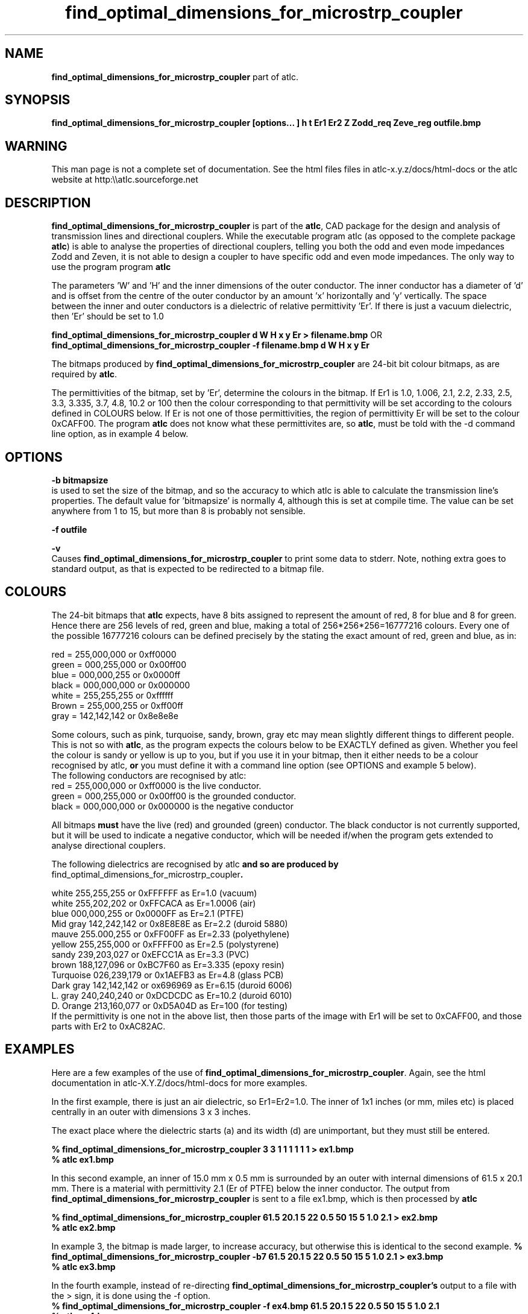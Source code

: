 .TH find_optimal_dimensions_for_microstrp_coupler 1 "atlc-4.2.8 8/1/03" "Dr. David Kirkby"
.ds n 5
.SH NAME
\fBfind_optimal_dimensions_for_microstrp_coupler\fR  part of atlc.
.SH SYNOPSIS
\fBfind_optimal_dimensions_for_microstrp_coupler [options... ] h t Er1 Er2 Z Zodd_req Zeve_reg outfile.bmp\f1
.b2
.SH WARNING
This man page is not a complete set of documentation. See the html files
files in atlc-x.y.z/docs/html-docs or the atlc website at http:\\\\atlc.sourceforge.net
.SH DESCRIPTION
\fBfind_optimal_dimensions_for_microstrp_coupler\fR is part of the \fBatlc\fR, CAD package for the design and
analysis of transmission lines and directional couplers. While the executable program \fbatlc\fR (as opposed
to the complete package \fBatlc\fR) is able to analyse the properties of directional couplers, telling you
both the odd and even mode impedances Zodd and Zeven, it is not able to design a coupler to have specific odd
and even mode impedances. The only way to use the program program \fBatlc\fR 

.br

The parameters 'W' and 'H' and the inner dimensions of the outer conductor.
The inner conductor has a diameter of 'd' and is offset from the centre
of the outer conductor by an amount 'x' horizontally and 'y' vertically.
The space between the inner and outer conductors is a 
dielectric of relative permittivity 'Er'. If there is just a vacuum dielectric,
then 'Er' should be set to 1.0 
.PP 
.br
.P
\fBfind_optimal_dimensions_for_microstrp_coupler  d W H x y Er > filename.bmp\fR OR
.br
\fBfind_optimal_dimensions_for_microstrp_coupler -f filename.bmp d W H x y Er\fR
.P
.br
The bitmaps produced by \fBfind_optimal_dimensions_for_microstrp_coupler\fR are 24-bit bit colour bitmaps, as are required by \fBatlc\fR. 

The permittivities of the bitmap, set by 'Er', determine the
colours in the bitmap. If Er1 is 1.0, 1.006, 2.1, 2.2, 2.33, 2.5, 3.3,
3.335, 3.7, 4.8, 10.2 or 100 then the colour corresponding to that permittivity
will be set according to the colours defined in COLOURS below. If Er
is not one of those permittivities, the region of permittivity Er
will be set to the colour 0xCAFF00. The
program \fBatlc\fR does not know what these permittivites are, so 
\fBatlc\fR, must be told with the -d command line option, as in example 4
below.
.P
.SH OPTIONS
\fB-b bitmapsize\fR
.br
is used to set the size of the bitmap, and so the accuracy to which atlc
is able to calculate the transmission line's properties. The default
value for 'bitmapsize' is normally 4, although this is set at compile
time. The value can be set anywhere from 1 to 15, but more than 8 is
probably not sensible. 
.PP
\fB-f outfile\fR
.br
.P
\fB-v \fR
.br
Causes \fBfind_optimal_dimensions_for_microstrp_coupler\fR to print some data to stderr. Note, nothing
extra goes to standard output, as that is expected to be redirected to a
bitmap file.

.SH COLOURS
The 24-bit bitmaps that \fBatlc\fR expects, have 8 bits assigned 
to represent the amount of red, 8 for blue and 8 for green. Hence there are 
256 levels of red, green and blue, making a total of 256*256*256=16777216 colours. 
Every one of the possible 16777216 colours can be defined precisely by the stating the exact amount 
of red, green and blue, as in:
.PP
.br
red         = 255,000,000 or 0xff0000
.br
green       = 000,255,000 or 0x00ff00
.br
blue        = 000,000,255 or 0x0000ff
.br
black       = 000,000,000 or 0x000000
.br
white       = 255,255,255 or 0xffffff
.br
Brown       = 255,000,255 or 0xff00ff 
.br
gray        = 142,142,142 or 0x8e8e8e
.PP
Some colours, such as pink, turquoise, sandy, brown, gray etc may mean slightly
different things to different people. This is not so with \fBatlc\fR, as the 
program expects the colours below to be EXACTLY defined as given. Whether 
you feel the colour is sandy or yellow is up to you, but if you use it in 
your bitmap, then it either needs to be a colour recognised by atlc, \fBor\fR
you must define it with a command line option (see OPTIONS and example 5
below).
.br
The following conductors are recognised by atlc:
.br
red    = 255,000,000 or 0xff0000 is the live conductor. 
.br
green  = 000,255,000 or 0x00ff00 is the grounded conductor. 
.br
black  = 000,000,000 or 0x000000 is the negative conductor 
.PP
All bitmaps \fBmust\fR have the live (red) and grounded (green) conductor. The black 
conductor is not currently supported, but it will be used to indicate a 
negative conductor, which will be needed if/when the program gets extended 
to analyse directional couplers. 
.PP
The following dielectrics are recognised by \fRatlc\fB and so are
produced by \fRfind_optimal_dimensions_for_microstrp_coupler\fB. 
.PP
.br
white     255,255,255 or 0xFFFFFF as Er=1.0   (vacuum)
.br
white     255,202,202 or 0xFFCACA as Er=1.0006 (air)
.br
blue      000,000,255 or 0x0000FF as Er=2.1   (PTFE)
.br
Mid gray  142,242,142 or 0x8E8E8E as Er=2.2   (duroid 5880)
.br
mauve     255.000,255 or 0xFF00FF as Er=2.33  (polyethylene)
.br
yellow    255,255,000 or 0xFFFF00 as Er=2.5   (polystyrene)
.br
sandy     239,203,027 or 0xEFCC1A as Er=3.3   (PVC)
.br
brown     188,127,096 or 0xBC7F60 as Er=3.335 (epoxy resin)
.br
Turquoise 026,239,179 or 0x1AEFB3 as Er=4.8   (glass PCB)
.br
Dark gray 142,142,142 or ox696969 as Er=6.15  (duroid 6006)
.br
L. gray   240,240,240 or 0xDCDCDC as Er=10.2  (duroid 6010)
.br
D. Orange 213,160,077 or 0xD5A04D as Er=100   (for testing)
.br
If the permittivity is one not in the above list, then those parts of
the image with Er1 will be set to 0xCAFF00, and those parts with Er2 to
0xAC82AC.
.SH EXAMPLES
Here are a few examples of the use of \fBfind_optimal_dimensions_for_microstrp_coupler\fR. Again, see the html documentation in atlc-X.Y.Z/docs/html-docs for more examples.     
.P
In the first example, there is just an air dielectric, so Er1=Er2=1.0.
The inner of 1x1 inches (or mm, miles etc) is placed centrally in an
outer with dimensions 3 x 3 inches. 

The exact place where the dielectric starts (a) and its width (d) are
unimportant, but they must still be entered. 

\fB% find_optimal_dimensions_for_microstrp_coupler 3 3 1 1 1 1 1 1 > ex1.bmp
.br
% atlc ex1.bmp\fR

In this second example, an inner of 15.0 mm x 0.5 mm is surrounded by an
outer with internal dimensions of 61.5 x 20.1 mm. There is a material
with permittivity 2.1 (Er of PTFE) below the inner conductor. The output
from \fBfind_optimal_dimensions_for_microstrp_coupler\fR is sent to a file ex1.bmp, which is then processed by
\fBatlc\fR 

\fB% find_optimal_dimensions_for_microstrp_coupler 61.5 20.1 5 22 0.5 50 15 5 1.0 2.1 > ex2.bmp\fR
.br
\fB% atlc ex2.bmp\fR
.br

In example 3, the bitmap is made larger, to increase accuracy, but
otherwise this is identical to the second example. 
\fB% find_optimal_dimensions_for_microstrp_coupler -b7 61.5 20.1 5 22 0.5 50 15 5 1.0 2.1 > ex3.bmp\fR
.br
\fB% atlc ex3.bmp\fR
.br
.P
In the fourth example, instead of re-directing \fBfind_optimal_dimensions_for_microstrp_coupler's\fR output
to a file with the > sign, it is done using the -f option. 
.br
\fB% find_optimal_dimensions_for_microstrp_coupler -f ex4.bmp 61.5 20.1 5 22 0.5 50 15 5 1.0 2.1\fR
.br
\fB% atlc ex4.bmp\fR
.P
In the fifth example, materials with permittivites 2.78 and 7.89 are
used. While there is no change in how to use \fBfind_optimal_dimensions_for_microstrp_coupler\fR, since
these permittivities are not known, we must tell \fBatlc\fR what they
are.
\fB
% find_optimal_dimensions_for_microstrp_coupler 61 20 1 4 22 0.5 50 15 5 2.78 7.89 > ex5.bmp
% atlc -d CAFF00=2.78 -d AC82AC=7.89 ex5.bmp
\fR
In the sixth and final example, the -v option is used to print some
extra data to stderr from \fBfind_optimal_dimensions_for_microstrp_coupler\fR. 
.
.SH SEE ALSO
atlc(1)
create_bmp_for_circ_in_circ(1)
create_bmp_for_circ_in_rect(1)
create_bmp_for_microstrip_coupler(1)
create_bmp_for_rect_cen_in_rect(1)
create_bmp_for_rect_cen_in_rect_coupler(1)
create_bmp_for_rect_in_circ(1)
create_bmp_for_rect_in_rect(1)
create_bmp_for_stripline_coupler(1)
create_bmp_for_symmetrical_stripline(1)
design_coupler(1)
readbin(1)
.P 
.br
http://atlc.sourceforge.net                - Home page 
.br
http://sourceforge.net/projects/atlc       - Download area
.br
atlc-X.Y.Z/docs/html-docs/index.html       - HTML docs
.br
atlc-X.Y.Z/docs/qex-december-1996/atlc.pdf - theory paper
.br
atlc-X.Y.Z/examples                        - examples
.br
http://www.david-kirkby.co.uk              - my home page
.br
http://www.david-kirkby.co.uk/ham          - ham radio pages
.br
